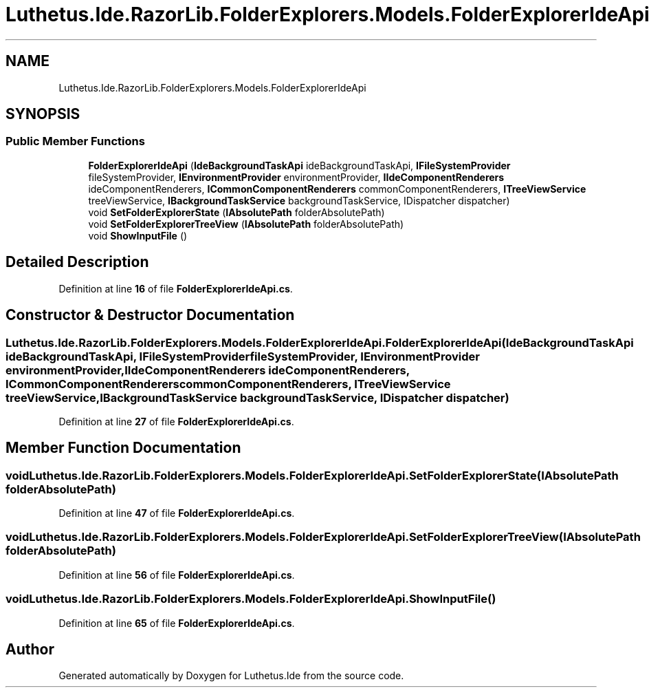.TH "Luthetus.Ide.RazorLib.FolderExplorers.Models.FolderExplorerIdeApi" 3 "Version 1.0.0" "Luthetus.Ide" \" -*- nroff -*-
.ad l
.nh
.SH NAME
Luthetus.Ide.RazorLib.FolderExplorers.Models.FolderExplorerIdeApi
.SH SYNOPSIS
.br
.PP
.SS "Public Member Functions"

.in +1c
.ti -1c
.RI "\fBFolderExplorerIdeApi\fP (\fBIdeBackgroundTaskApi\fP ideBackgroundTaskApi, \fBIFileSystemProvider\fP fileSystemProvider, \fBIEnvironmentProvider\fP environmentProvider, \fBIIdeComponentRenderers\fP ideComponentRenderers, \fBICommonComponentRenderers\fP commonComponentRenderers, \fBITreeViewService\fP treeViewService, \fBIBackgroundTaskService\fP backgroundTaskService, IDispatcher dispatcher)"
.br
.ti -1c
.RI "void \fBSetFolderExplorerState\fP (\fBIAbsolutePath\fP folderAbsolutePath)"
.br
.ti -1c
.RI "void \fBSetFolderExplorerTreeView\fP (\fBIAbsolutePath\fP folderAbsolutePath)"
.br
.ti -1c
.RI "void \fBShowInputFile\fP ()"
.br
.in -1c
.SH "Detailed Description"
.PP 
Definition at line \fB16\fP of file \fBFolderExplorerIdeApi\&.cs\fP\&.
.SH "Constructor & Destructor Documentation"
.PP 
.SS "Luthetus\&.Ide\&.RazorLib\&.FolderExplorers\&.Models\&.FolderExplorerIdeApi\&.FolderExplorerIdeApi (\fBIdeBackgroundTaskApi\fP ideBackgroundTaskApi, \fBIFileSystemProvider\fP fileSystemProvider, \fBIEnvironmentProvider\fP environmentProvider, \fBIIdeComponentRenderers\fP ideComponentRenderers, \fBICommonComponentRenderers\fP commonComponentRenderers, \fBITreeViewService\fP treeViewService, \fBIBackgroundTaskService\fP backgroundTaskService, IDispatcher dispatcher)"

.PP
Definition at line \fB27\fP of file \fBFolderExplorerIdeApi\&.cs\fP\&.
.SH "Member Function Documentation"
.PP 
.SS "void Luthetus\&.Ide\&.RazorLib\&.FolderExplorers\&.Models\&.FolderExplorerIdeApi\&.SetFolderExplorerState (\fBIAbsolutePath\fP folderAbsolutePath)"

.PP
Definition at line \fB47\fP of file \fBFolderExplorerIdeApi\&.cs\fP\&.
.SS "void Luthetus\&.Ide\&.RazorLib\&.FolderExplorers\&.Models\&.FolderExplorerIdeApi\&.SetFolderExplorerTreeView (\fBIAbsolutePath\fP folderAbsolutePath)"

.PP
Definition at line \fB56\fP of file \fBFolderExplorerIdeApi\&.cs\fP\&.
.SS "void Luthetus\&.Ide\&.RazorLib\&.FolderExplorers\&.Models\&.FolderExplorerIdeApi\&.ShowInputFile ()"

.PP
Definition at line \fB65\fP of file \fBFolderExplorerIdeApi\&.cs\fP\&.

.SH "Author"
.PP 
Generated automatically by Doxygen for Luthetus\&.Ide from the source code\&.
